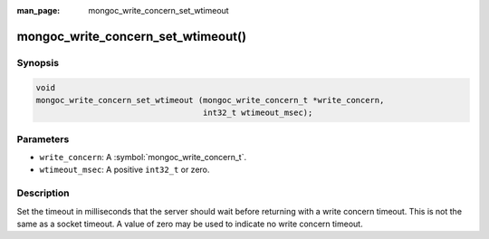 :man_page: mongoc_write_concern_set_wtimeout

mongoc_write_concern_set_wtimeout()
===================================

Synopsis
--------

.. code-block:: c

  void
  mongoc_write_concern_set_wtimeout (mongoc_write_concern_t *write_concern,
                                     int32_t wtimeout_msec);

Parameters
----------

* ``write_concern``: A :symbol:`mongoc_write_concern_t`.
* ``wtimeout_msec``: A positive ``int32_t`` or zero.

Description
-----------

Set the timeout in milliseconds that the server should wait before returning with a write concern timeout. This is not the same as a socket timeout. A value of zero may be used to indicate no write concern timeout.

